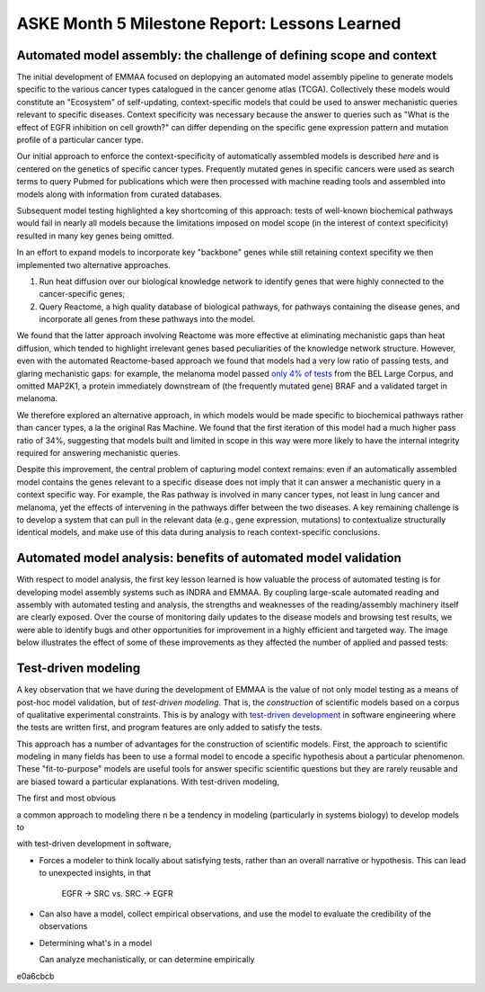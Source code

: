 ASKE Month 5 Milestone Report: Lessons Learned
==============================================

Automated model assembly: the challenge of defining scope and context
---------------------------------------------------------------------

The initial development of EMMAA focused on deplopying an automated model
assembly pipeline to generate models specific to the various cancer types
catalogued in the cancer genome atlas (TCGA). Collectively these models would
constitute an "Ecosystem" of self-updating, context-specific models that could
be used to answer mechanistic queries relevant to specific diseases. Context
specificity was necessary because the answer to queries such as "What is the
effect of EGFR inhibition on cell growth?" can differ depending on the specific
gene expression pattern and mutation profile of a particular cancer type.

Our initial approach to enforce the context-specificity of automatically
assembled models is described *here* and is centered on the genetics of specific
cancer types. Frequently mutated genes in specific cancers were used as search
terms to query Pubmed for publications which were then processed with
machine reading tools and assembled into models along with information from
curated databases.

Subsequent model testing highlighted a key shortcoming of this approach: tests
of well-known biochemical pathways would fail in nearly all models because the
limitations imposed on model scope (in the interest of context specificity)
resulted in many key genes being omitted.

In an effort to expand models to incorporate key "backbone" genes while still
retaining context specifity we then implemented two alternative approaches.

1. Run heat diffusion over our biological knowledge network to identify genes
   that were highly connected to the cancer-specific genes;
2. Query Reactome, a high quality database of biological pathways, for
   pathways containing the disease genes, and incorporate all genes
   from these pathways into the model.

We found that the latter approach involving Reactome was more effective at
eliminating mechanistic gaps than heat diffusion, which tended to highlight
irrelevant genes based peculiarities of the knowledge network structure.
However, even with the automated Reactome-based approach we found that models
had a very low ratio of passing tests, and glaring mechanistic gaps: for
example, the melanoma model passed `only 4% of tests
<http://emmaa.indra.bio/dashboard/skcm>`_ from the BEL Large Corpus, and
omitted MAP2K1, a protein immediately downstream of (the frequently mutated
gene) BRAF and a validated target in melanoma.

We therefore explored an alternative approach, in which models would be made
specific to biochemical pathways rather than cancer types, a la the original
Ras Machine. We found that the first iteration of this model had a much
higher pass ratio of 34%, suggesting that models built and limited in scope
in this way were more likely to have the internal integrity required for
answering mechanistic queries.

Despite this improvement, the central problem of capturing model context
remains: even if an automatically assembled model contains the genes relevant
to a specific disease does not imply that it can answer a mechanistic query in
a context specific way. For example, the Ras pathway is involved in many cancer
types, not least in lung cancer and melanoma, yet the effects of intervening in
the pathways differ between the two diseases. A key remaining challenge is to
develop a system that can pull in the relevant data (e.g., gene expression,
mutations) to contextualize structurally identical models, and make use of this
data during analysis to reach context-specific conclusions.


Automated model analysis: benefits of automated model validation
----------------------------------------------------------------

With respect to model analysis, the first key lesson learned is how valuable
the process of automated testing is for developing model assembly systems
such as INDRA and EMMAA. By coupling large-scale automated reading and assembly
with automated testing and analysis, the strengths and weaknesses of the
reading/assembly machinery itself are clearly exposed. Over the course
of monitoring daily updates to the disease models and browsing test results,
we were able to identify bugs and other opportunities for improvement in a
highly efficient and targeted way. The image below illustrates the effect
of some of these improvements as they affected the number of applied and passed
tests:

.. image:: _static/images/aml_tests_annot.png



Test-driven modeling
--------------------

A key observation that we have during the development of EMMAA is the value of
not only model testing as a means of post-hoc model validation, but of
*test-driven modeling.* That is, the *construction* of scientific models based
on a corpus of qualitative experimental constraints. This is by analogy with
`test-driven development
<https://en.wikipedia.org/wiki/Test-driven_development>`_ in software
engineering where the tests are written first, and program features are
only added to satisfy the tests.

This approach has a number of advantages for the construction of scientific
models. First, the approach to scientific modeling in many fields has been to
use a formal model to encode a specific hypothesis about a particular
phenomenon. These "fit-to-purpose" models are useful tools for answer specific
scientific questions but they are rarely reusable and are biased toward a
particular explanations. With test-driven modeling, 

.. image:: _static/images/ras_tests_annot.png


The first and most obvious 

a common approach to modeling there n be a tendency in modeling (particularly in systems
biology) to develop models to 

with test-driven development in software, 

* Forces a modeler to think locally about satisfying tests, rather than an
  overall narrative or hypothesis. This can lead to unexpected insights, in that

   EGFR -> SRC vs. SRC -> EGFR

* Can also have a model, collect empirical observations, and use the model to
  evaluate the credibility of the observations

* Determining what's in a model

  Can analyze mechanistically, or can determine empirically
e0a6cbcb
